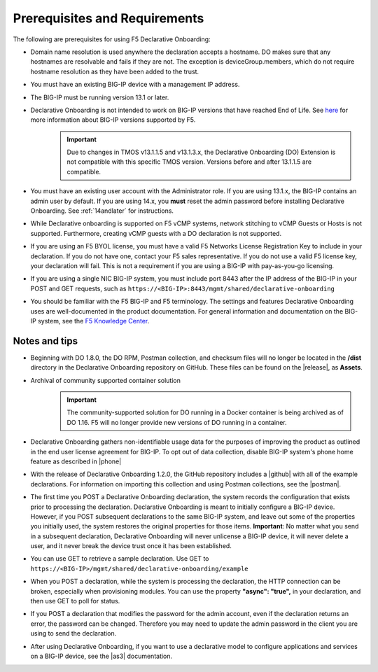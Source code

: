 
.. _prereqs:

Prerequisites and Requirements
------------------------------

The following are prerequisites for using F5 Declarative Onboarding:

- Domain name resolution is used anywhere the declaration accepts a hostname. DO makes sure that any hostnames are resolvable and fails if they are not.  The exception is deviceGroup.members, which do not require hostname resolution as they have been added to the trust.

- You must have an existing BIG-IP device with a management IP address.  

- The BIG-IP must be running version 13.1 or later.  

- Declarative Onboarding is not intended to work on BIG-IP versions that have reached End of Life. See `here <https://support.f5.com/csp/article/K5903>`_ for more information about BIG-IP versions supported by F5. 
   .. IMPORTANT:: Due to changes in TMOS v13.1.1.5 and v13.1.3.x, the Declarative Onboarding (DO) Extension is not compatible with this specific TMOS version. Versions before and after 13.1.1.5 are compatible.

- You must have an existing user account with the Administrator role. If you are using 13.1.x, the BIG-IP contains an admin user by default. If you are using 14.x, you **must** reset the admin password before installing Declarative Onboarding. See :ref:`14andlater` for instructions.  

- While Declarative onboarding is supported on F5 vCMP systems, network stitching to vCMP Guests or Hosts is not supported. Furthermore, creating vCMP guests with a DO declaration is not supported.

- If you are using an F5 BYOL license, you must have a valid F5 Networks License Registration Key to include in your declaration.  If you do not have one, contact your F5 sales representative. If you do not use a valid F5 license key, your declaration will fail.  This is not a requirement if you are using a BIG-IP with pay-as-you-go licensing. 

- If you are using a single NIC BIG-IP system, you must include port 8443 after the IP address of the BIG-IP in your POST and GET requests, such as ``https://<BIG-IP>:8443/mgmt/shared/declarative-onboarding``

- You should be familiar with the F5 BIG-IP and F5 terminology.  The settings and features Declarative Onboarding uses are well-documented in the product documentation. For general information and documentation on the BIG-IP system, see the `F5 Knowledge Center <https://support.f5.com/csp/knowledge-center/software/BIG-IP?module=BIG-IP%20LTM&version=13.1.0>`_.  

.. _notestips:

Notes and tips
~~~~~~~~~~~~~~

- Beginning with DO 1.8.0, the DO RPM, Postman collection, and checksum files will no longer be located in the **/dist** directory in the Declarative Onboarding repository on GitHub.  These files can be found on the |release|, as **Assets**.

- Archival of community supported container solution
   .. IMPORTANT:: The community-supported solution for DO running in a Docker container is being archived as of DO 1.16.  F5 will no longer provide new versions of DO running in a container.

- Declarative Onboarding gathers non-identifiable usage data for the purposes of improving the product as outlined in the end user license agreement for BIG-IP. To opt out of data collection, disable BIG-IP system's phone home feature as described in |phone|

- With the release of Declarative Onboarding 1.2.0, the GitHub repository includes a |github| with all of the example declarations. For information on importing this collection and using Postman collections, see the |postman|.  

- The first time you POST a Declarative Onboarding declaration, the system records the configuration that exists prior to processing the declaration. Declarative Onboarding is meant to initially configure a BIG-IP device. However, if you POST subsequent declarations to the same BIG-IP system, and leave out some of the properties you initially used, the system restores the original properties for those items.  **Important**: No matter what you send in a subsequent declaration, Declarative Onboarding will never unlicense a BIG-IP device, it will never delete a user, and it never break the device trust once it has been established.

- You can use GET to retrieve a sample declaration.  Use GET to ``https://<BIG-IP>/mgmt/shared/declarative-onboarding/example``

- When you POST a declaration, while the system is processing the declaration, the HTTP connection can be broken, especially when provisioning modules.  You can use the property **"async": "true",** in your declaration, and then use GET to poll for status.

- If you POST a declaration that modifies the password for the admin account, even if the declaration returns an error, the password can be changed.  Therefore you may need to update the admin password in the client you are using to send the declaration.

- After using Declarative Onboarding, if you want to use a declarative model to configure applications and services on a BIG-IP device, see the |as3| documentation.



.. |br| raw:: html
   
   <br />

.. |as3| raw:: html

   <a href="https://clouddocs.f5.com/products/extensions/f5-appsvcs-extension/3/" target="_blank">Application Services 3 (AS3)</a>

.. |14| raw:: html

   <a href=https://support.f5.com/kb/en-us/products/big-ip_ltm/manuals/product/big-ip-system-secure-password-policy-14-0-0/01.html" target="_blank">BIG-IP System: Secure Password Policy</a>

.. |reset| raw:: html

   <a href="https://support.f5.com/kb/en-us/products/big-ip_ltm/manuals/product/big-ip-system-secure-password-policy-14-0-0/01.html#unique_208231698" target="_blank">Resetting passwords in v14</a>

.. |postman| raw:: html

   <a href="https://learning.getpostman.com/docs/postman/collections/intro_to_collections/" target="_blank">Postman documentation</a>


.. |github| raw:: html

   <a href="https://github.com/F5Networks/f5-declarative-onboarding/blob/master/dist/do.examples.collection.json" target="_blank">Declarative Onboarding Postman collection</a>

.. |phone| raw:: html

   <a href="https://support.f5.com/csp/article/K15000#phone" target="_blank">K15000</a>

.. |release| raw:: html

   <a href="https://github.com/F5Networks/f5-declarative-onboarding/releases" target="_blank">GitHub Release</a>
